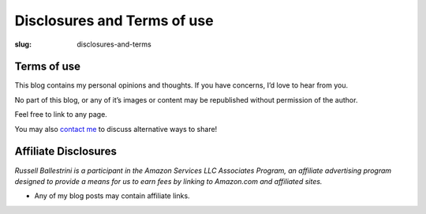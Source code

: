 Disclosures and Terms of use
#############################

:slug: disclosures-and-terms

Terms of use
========================

This blog contains my personal opinions and thoughts. If you have concerns, I’d love to hear from you.

No part of this blog, or any of it’s images or content may be republished without permission of the author.

Feel free to link to any page.

You may also `contact me </contact/>`_ to discuss alternative ways to share!

Affiliate Disclosures
========================

*Russell Ballestrini is a participant in the Amazon Services LLC Associates Program, an affiliate advertising program designed to provide a means for us to earn fees by linking to Amazon.com and affiliated sites.*

* Any of my blog posts may contain affiliate links.

